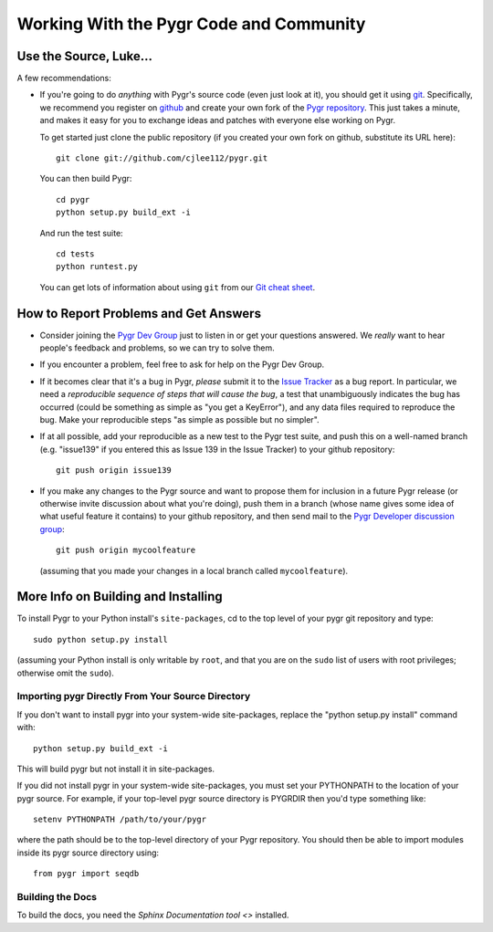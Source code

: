 

========================================
Working With the Pygr Code and Community
========================================

Use the Source, Luke...
-----------------------

A few recommendations:

* If you're going to do *anything* with Pygr's source code (even just 
  look at it), you should get it using `git <http://git-scm.com/>`_.
  Specifically, we recommend you register on `github <http://github.com>`_
  and create your own fork of the
  `Pygr repository <http://github.com/cjlee112/pygr/tree/master>`_.
  This just takes a minute, and makes it easy for you to exchange
  ideas and patches with everyone else working on Pygr.

  To get started just clone the public repository (if you created
  your own fork on github, substitute its URL here)::

     git clone git://github.com/cjlee112/pygr.git

  You can then build Pygr::

     cd pygr
     python setup.py build_ext -i

  And run the test suite::

     cd tests
     python runtest.py

  You can get lots of information about using ``git`` from our 
  `Git cheat sheet <http://code.google.com/p/pygr/wiki/UsingGit>`_.

How to Report Problems and Get Answers
--------------------------------------

* Consider joining the 
  `Pygr Dev Group <http://groups.google.com/group/pygr-dev?hl=en>`_
  just to listen in or get your questions answered.
  We *really* want to hear people's feedback and problems, so we
  can try to solve them.

* If you encounter a problem, feel free to ask for help on the Pygr Dev
  Group. 

* If it becomes clear that it's a bug in Pygr, *please*
  submit it to the `Issue Tracker <http://code.google.com/p/pygr/issues/list>`_
  as a bug report.  In particular,
  we need a *reproducible sequence of steps that will cause the bug*,
  a test that unambiguously indicates the bug has occurred (could be
  something as simple as "you get a KeyError"), and any data files
  required to reproduce the bug.  Make your reproducible steps
  "as simple as possible but no simpler".

* If at all possible, add your reproducible as a new test to the Pygr
  test suite, and push this on a well-named branch (e.g. "issue139"
  if you entered this as Issue 139 in the Issue Tracker) to your
  github repository::

    git push origin issue139

* If you make any changes to the Pygr source and want to propose
  them for inclusion in a future Pygr release (or otherwise invite
  discussion about what you're doing), push them in a
  branch (whose name gives some idea of what useful feature it
  contains) to your github repository, and then send mail to the
  `Pygr Developer discussion group <http://groups.google.com/group/pygr-dev?hl=en>`_::

    git push origin mycoolfeature

  (assuming that you made your changes in a local branch called
  ``mycoolfeature``).

More Info on Building and Installing
------------------------------------

To install Pygr to your Python install's ``site-packages``, 
cd to the top level of your pygr git repository and type::

   sudo python setup.py install

(assuming your Python install is only writable by ``root``,
and that you are on the ``sudo`` list of users with root privileges;
otherwise omit the ``sudo``).

Importing pygr Directly From Your Source Directory
^^^^^^^^^^^^^^^^^^^^^^^^^^^^^^^^^^^^^^^^^^^^^^^^^^

If you don't want to install pygr into your system-wide site-packages,
replace the "python setup.py install" command with::

   python setup.py build_ext -i

This will build pygr but not install it in site-packages.

If you did not install pygr in your system-wide site-packages, you
must set your PYTHONPATH to the location of your pygr source.
For example, if your top-level pygr source directory is PYGRDIR then
you'd type something like::

   setenv PYTHONPATH /path/to/your/pygr

where the path should be to the top-level directory of your Pygr
repository.  You should then be able to import modules inside
its pygr source directory using::

   from pygr import seqdb

Building the Docs
^^^^^^^^^^^^^^^^^

To build the docs, you need the 
`Sphinx Documentation tool <>`
installed.


